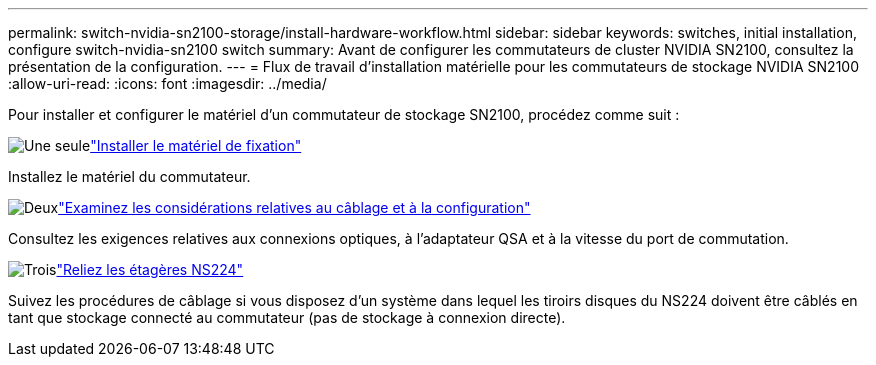 ---
permalink: switch-nvidia-sn2100-storage/install-hardware-workflow.html 
sidebar: sidebar 
keywords: switches, initial installation, configure switch-nvidia-sn2100 switch 
summary: Avant de configurer les commutateurs de cluster NVIDIA SN2100, consultez la présentation de la configuration. 
---
= Flux de travail d'installation matérielle pour les commutateurs de stockage NVIDIA SN2100
:allow-uri-read: 
:icons: font
:imagesdir: ../media/


[role="lead"]
Pour installer et configurer le matériel d'un commutateur de stockage SN2100, procédez comme suit :

.image:https://raw.githubusercontent.com/NetAppDocs/common/main/media/number-1.png["Une seule"]link:install-hardware-sn2100-storage.html["Installer le matériel de fixation"]
[role="quick-margin-para"]
Installez le matériel du commutateur.

.image:https://raw.githubusercontent.com/NetAppDocs/common/main/media/number-2.png["Deux"]link:cabling-considerations-sn2100-storage.html["Examinez les considérations relatives au câblage et à la configuration"]
[role="quick-margin-para"]
Consultez les exigences relatives aux connexions optiques, à l'adaptateur QSA et à la vitesse du port de commutation.

.image:https://raw.githubusercontent.com/NetAppDocs/common/main/media/number-3.png["Trois"]link:install-cable-shelves-sn2100-storage.html["Reliez les étagères NS224"]
[role="quick-margin-para"]
Suivez les procédures de câblage si vous disposez d'un système dans lequel les tiroirs disques du NS224 doivent être câblés en tant que stockage connecté au commutateur (pas de stockage à connexion directe).
